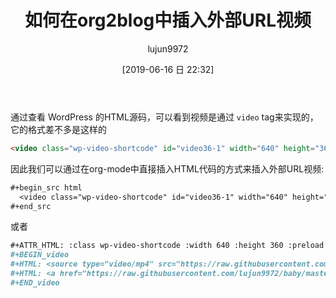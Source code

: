 # -*- org-html-html5-fancy: t; -*-
#+TITLE: 如何在org2blog中插入外部URL视频
#+AUTHOR: lujun9972
#+TAGS: Emacs之怒
#+DATE: [2019-06-16 日 22:32]
#+LANGUAGE:  zh-CN
#+STARTUP:  inlineimages
#+OPTIONS:  H:6 num:nil toc:t \n:nil ::t |:t ^:nil -:nil f:t *:t <:nil
#+HTML_DOCTYPE: html5-fancy

通过查看 WordPress 的HTML源码，可以看到视频是通过 =video= tag来实现的，它的格式差不多是这样的

#+begin_src html
  <video class="wp-video-shortcode" id="video36-1" width="640" height="360" preload="metadata" controls="controls"><source type="video/mp4" src="https://raw.githubusercontent.com/lujun9972/baby/master/%E5%AE%B6/images/Baby%E8%BF%BD%E5%A6%B9%E8%AE%B01.mp4" /><a href="https://raw.githubusercontent.com/lujun9972/baby/master/%E5%AE%B6/images/Baby%E8%BF%BD%E5%A6%B9%E8%AE%B01.mp4">https://raw.githubusercontent.com/lujun9972/baby/master/%E5%AE%B6/images/Baby%E8%BF%BD%E5%A6%B9%E8%AE%B01.mp4</a></video>
#+end_src

因此我们可以通过在org-mode中直接插入HTML代码的方式来插入外部URL视频:
#+begin_src org
  ,#+begin_src html
    <video class="wp-video-shortcode" id="video36-1" width="640" height="360" preload="metadata" controls="controls"><source type="video/mp4" src="https://raw.githubusercontent.com/lujun9972/baby/master/%E5%AE%B6/images/Baby%E8%BF%BD%E5%A6%B9%E8%AE%B01.mp4" /><a href="https://raw.githubusercontent.com/lujun9972/baby/master/%E5%AE%B6/images/Baby%E8%BF%BD%E5%A6%B9%E8%AE%B01.mp4">https://raw.githubusercontent.com/lujun9972/baby/master/%E5%AE%B6/images/Baby%E8%BF%BD%E5%A6%B9%E8%AE%B01.mp4</a></video>
  ,#+end_src
#+end_src

或者

#+begin_src org
  ,#+ATTR_HTML: :class wp-video-shortcode :width 640 :height 360 :preload metadata :controls controls
  ,#+BEGIN_video
  ,#+HTML: <source type="video/mp4" src="https://raw.githubusercontent.com/lujun9972/baby/master/%E5%AE%B6/images/Baby%E8%BF%BD%E5%A6%B9%E8%AE%B01.mp4" />
  ,#+HTML: <a href="https://raw.githubusercontent.com/lujun9972/baby/master/%E5%AE%B6/images/Baby%E8%BF%BD%E5%A6%B9%E8%AE%B01.mp4" ></a>
  ,#+END_video
#+end_src

